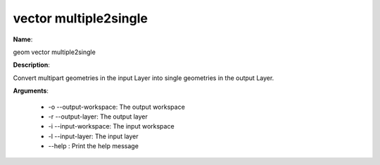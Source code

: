 vector multiple2single
======================

**Name**:

geom vector multiple2single

**Description**:

Convert multipart geometries in the input Layer into single geometries in the output Layer.

**Arguments**:

   * -o --output-workspace: The output workspace

   * -r --output-layer: The output layer

   * -i --input-workspace: The input workspace

   * -l --input-layer: The input layer

   * --help : Print the help message